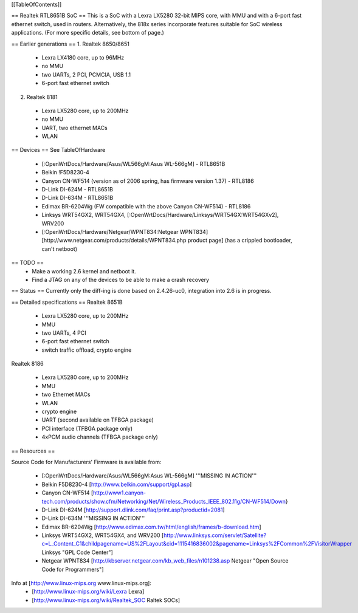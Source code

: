 [[TableOfContents]]

== Realtek RTL8651B SoC ==
This is a SoC with a Lexra LX5280 32-bit MIPS core, with MMU and with a 6-port fast ethernet switch, used in routers. Alternatively, the 818x series incorporate features suitable for SoC wireless applications. (For more specific details, see bottom of page.)


== Earlier generations ==
1. Realtek 8650/8651

 * Lexra LX4180 core, up to 96MHz
 * no MMU
 * two UARTs, 2 PCI, PCMCIA, USB 1.1
 * 6-port fast ethernet switch

2. Realtek 8181

 * Lexra LX5280 core, up to 200MHz
 * no MMU
 * UART, two ethernet MACs
 * WLAN

== Devices ==
See TableOfHardware

 * [:OpenWrtDocs/Hardware/Asus/WL566gM:Asus WL-566gM] - RTL8651B
 * Belkin !F5D8230-4
 * Canyon CN-WF514 (version as of 2006 spring, has firmware version 1.37) - RTL8186
 * D-Link DI-624M - RTL8651B
 * D-Link DI-634M - RTL8651B
 * Edimax BR-6204Wg (FW compatible with the above Canyon CN-WF514) - RTL8186
 * Linksys WRT54GX2, WRT54GX4, [:OpenWrtDocs/Hardware/Linksys/WRT54GX:WRT54GXv2], WRV200
 * [:OpenWrtDocs/Hardware/Netgear/WPNT834:Netgear WPNT834] [http://www.netgear.com/products/details/WPNT834.php product page] (has a crippled bootloader, can't netboot)

== TODO ==
 * Make a working 2.6 kernel and netboot it.
 * Find a JTAG on any of the devices to be able to make a crash recovery
== Status ==
Currently only the diff-ing is done based on 2.4.26-uc0, integration into 2.6 is in progress.

== Detailed specifications ==
Realtek 8651B

 * Lexra LX5280 core, up to 200MHz
 * MMU
 * two UARTs, 4 PCI
 * 6-port fast ethernet switch
 * switch traffic offload, crypto engine

Realtek 8186

 * Lexra LX5280 core, up to 200MHz
 * MMU
 * two Ethernet MACs
 * WLAN
 * crypto engine
 * UART (second available on TFBGA package)
 * PCI interface (TFBGA package only)
 * 4xPCM audio channels (TFBGA package only)

== Resources ==

Source Code for Manufacturers' Firmware is available from:

 * [:OpenWrtDocs/Hardware/Asus/WL566gM:Asus WL-566gM] '''MISSING IN ACTION'''
 * Belkin F5D8230-4 [http://www.belkin.com/support/gpl.asp]
 * Canyon CN-WF514 [http://www1.canyon-tech.com/products/show.cfm/Networking/Net/Wireless_Products_IEEE_802.11g/CN-WF514/Down}
 * D-Link DI-624M [http://support.dlink.com/faq/print.asp?productid=2081]
 * D-Link DI-634M '''MISSING IN ACTION'''
 * Edimax BR-6204Wg [http://www.edimax.com.tw/html/english/frames/b-download.htm]
 * Linksys WRT54GX2, WRT54GX4, and WRV200 [http://www.linksys.com/servlet/Satellite?c=L_Content_C1&childpagename=US%2FLayout&cid=1115416836002&pagename=Linksys%2FCommon%2FVisitorWrapper Linksys "GPL Code Center"]
 * Netgear WPNT834 [http://kbserver.netgear.com/kb_web_files/n101238.asp Netgear "Open Source Code for Programmers"]


Info at [http://www.linux-mips.org www.linux-mips.org]:
 * [http://www.linux-mips.org/wiki/Lexra Lexra]
 * [http://www.linux-mips.org/wiki/Realtek_SOC Raltek SOCs]
